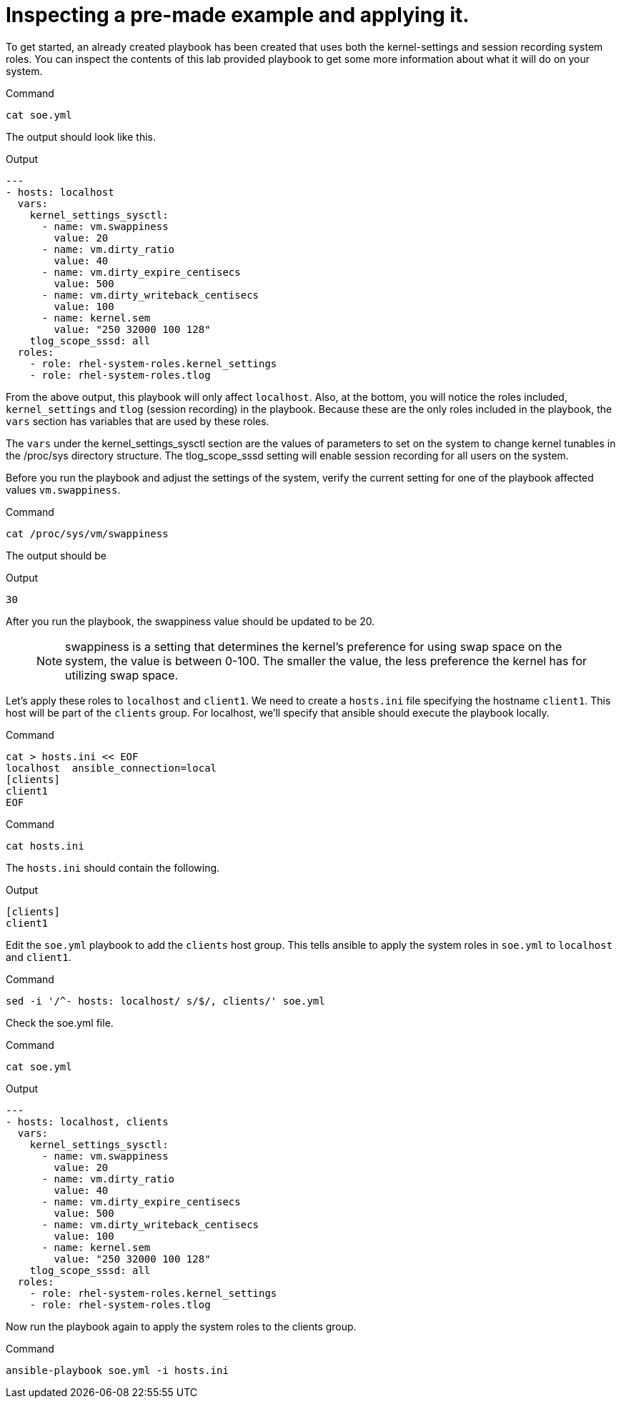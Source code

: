 = Inspecting a pre-made example and applying it.

To get started, an already created playbook has been created that uses
both the kernel-settings and session recording system roles. You can
inspect the contents of this lab provided playbook to get some more
information about what it will do on your system.

.Command
[source,bash,subs="+macros,+attributes",role=execute]
----
cat soe.yml
----

The output should look like this.

.Output
[source,text]
----
---
- hosts: localhost
  vars:
    kernel_settings_sysctl:
      - name: vm.swappiness
        value: 20
      - name: vm.dirty_ratio
        value: 40
      - name: vm.dirty_expire_centisecs
        value: 500
      - name: vm.dirty_writeback_centisecs
        value: 100
      - name: kernel.sem
        value: "250 32000 100 128"
    tlog_scope_sssd: all
  roles:
    - role: rhel-system-roles.kernel_settings
    - role: rhel-system-roles.tlog
----

From the above output, this playbook will only affect `localhost`. Also,
at the bottom, you will notice the roles included, `kernel_settings` and
`tlog` (session recording) in the playbook. Because these are the only
roles included in the playbook, the `vars` section has variables that
are used by these roles.

The `vars` under the kernel_settings_sysctl section are the values of
parameters to set on the system to change kernel tunables in the
/proc/sys directory structure. The tlog_scope_sssd setting will enable
session recording for all users on the system.

Before you run the playbook and adjust the settings of the system,
verify the current setting for one of the playbook affected values
`vm.swappiness`.

.Command
[source,bash,subs="+macros,+attributes",role=execute]
----
cat /proc/sys/vm/swappiness
----

The output should be

.Output
[source,text]
----
30
----


After you run the playbook, the swappiness value should be updated to be
20.

____
NOTE: swappiness is a setting that determines the kernel’s preference
for using swap space on the system, the value is between 0-100. The
smaller the value, the less preference the kernel has for utilizing swap
space.
____

Let’s apply these roles to `localhost` and `client1`. We need to create
a `hosts.ini` file specifying the hostname `client1`. This host will be
part of the `clients` group. For localhost, we’ll specify that ansible
should execute the playbook locally.

.Command
[source,bash,subs="+macros,+attributes",role=execute]
----
cat > hosts.ini << EOF
localhost  ansible_connection=local
[clients]
client1
EOF
----

.Command
[source,bash,subs="+macros,+attributes",role=execute]
----
cat hosts.ini
----

The `hosts.ini` should contain the following.

.Output
[source,text]
----
[clients]
client1
----

Edit the `soe.yml` playbook to add the `clients` host group. This tells
ansible to apply the system roles in `soe.yml` to `localhost` and
`client1`.

.Command
[source,bash,subs="+macros,+attributes",role=execute]
----
sed -i '/^- hosts: localhost/ s/$/, clients/' soe.yml
----

Check the soe.yml file.

.Command
[source,bash,subs="+macros,+attributes",role=execute]
----
cat soe.yml
----

.Output
[source,text]
----
---
- hosts: localhost, clients
  vars:
    kernel_settings_sysctl:
      - name: vm.swappiness
        value: 20
      - name: vm.dirty_ratio
        value: 40
      - name: vm.dirty_expire_centisecs
        value: 500
      - name: vm.dirty_writeback_centisecs
        value: 100
      - name: kernel.sem
        value: "250 32000 100 128"
    tlog_scope_sssd: all
  roles:
    - role: rhel-system-roles.kernel_settings
    - role: rhel-system-roles.tlog
----


Now run the playbook again to apply the system roles to the clients
group.

.Command
[source,bash,subs="+macros,+attributes",role=execute]
----
ansible-playbook soe.yml -i hosts.ini
----
